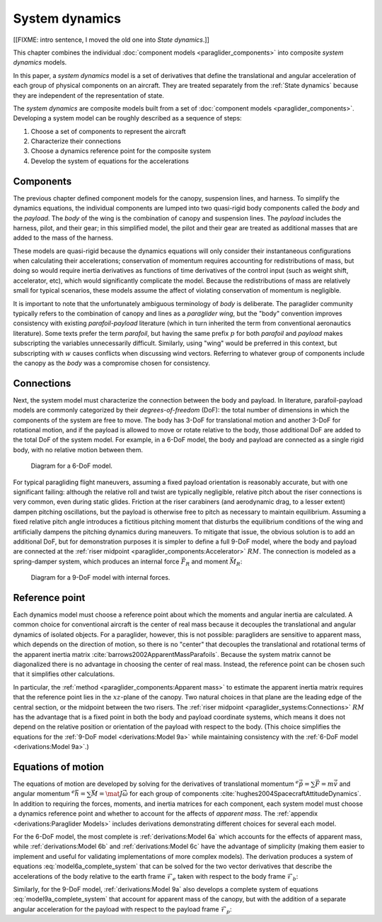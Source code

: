 .. This chapter combines component models into composite *system dynamics*
   models.


***************
System dynamics
***************

[[FIXME: intro sentence, I moved the old one into `State dynamics`.]]

This chapter combines the individual :doc:`component models
<paraglider_components>` into composite *system dynamics* models.


In this paper, a *system dynamics* model is a set of derivatives that define
the translational and angular acceleration of each group of physical components
on an aircraft. They are treated separately from the :ref:`State dynamics`
because they are independent of the representation of state.

.. For example, the system dynamics don't care if orientation is being tracked
   with Euler angles or quaternions.


.. Developing a system dynamics model

The *system dynamics* are composite models built from a set of :doc:`component
models <paraglider_components>`. Developing a system model can be roughly
described as a sequence of steps:

1. Choose a set of components to represent the aircraft

#. Characterize their connections

#. Choose a dynamics reference point for the composite system

#. Develop the system of equations for the accelerations


Components
==========

The previous chapter defined component models for the canopy, suspension
lines, and harness. To simplify the dynamics equations, the individual
components are lumped into two quasi-rigid body components called the *body*
and the *payload*. The *body* of the wing is the combination of canopy and
suspension lines. The *payload* includes the harness, pilot, and their gear;
in this simplified model, the pilot and their gear are treated as additional
masses that are added to the mass of the harness.

These models are quasi-rigid because the dynamics equations will only consider
their instantaneous configurations when calculating their accelerations;
conservation of momentum requires accounting for redistributions of mass, but
doing so would require inertia derivatives as functions of time derivatives of
the control input (such as weight shift, accelerator, etc), which would
significantly complicate the model. Because the redistributions of mass are
relatively small for typical scenarios, these models assume the affect of
violating conservation of momentum is negligible.


.. Terminology: "body" and "payload" aircraft coordinate systems

It is important to note that the unfortunately ambiguous terminology of *body*
is deliberate. The paraglider community typically refers to the combination of
canopy and lines as a *paraglider wing*, but the "body" convention improves
consistency with existing *parafoil-payload* literature (which in turn
inherited the term from conventional aeronautics literature). Some texts
prefer the term *parafoil*, but having the same prefix :math:`p` for both
*parafoil* and *payload* makes subscripting the variables unnecessarily
difficult. Similarly, using "wing" would be preferred in this context, but
subscripting with :math:`w` causes conflicts when discussing wind vectors.
Referring to whatever group of components include the canopy as the *body* was
a compromise chosen for consistency.


.. FIXME: summarize the inputs to each lumped component?


Connections
===========

.. Model the connection between the "lumped" components (body and payload)

Next, the system model must characterize the connection between the body and
payload. In literature, parafoil-payload models are commonly categorized by
their *degrees-of-freedom* (DoF): the total number of dimensions in which the
components of the system are free to move. The body has 3-DoF for
translational motion and another 3-DoF for rotational motion, and if the
payload is allowed to move or rotate relative to the body, those additional
DoF are added to the total DoF of the system model. For example, in a 6-DoF
model, the body and payload are connected as a single rigid body, with no
relative motion between them.

.. FIXME: Parafoil-payload literature typically define models with 6 to 10
   degrees of freedom. Discuss models from literature?


.. figure:: figures/paraglider/dynamics/paraglider_fbd_6dof.*
   :name: paraglider_fbd_6dof

   Diagram for a 6-DoF model.


.. 9-DoF model

For typical paragliding flight maneuvers, assuming a fixed payload orientation
is reasonably accurate, but with one significant failing: although the
relative roll and twist are typically negligible, relative pitch about the
riser connections is very common, even during static glides. Friction at the
riser carabiners (and aerodynamic drag, to a lesser extent) dampen pitching
oscillations, but the payload is otherwise free to pitch as necessary to
maintain equilibrium. Assuming a fixed relative pitch angle introduces
a fictitious pitching moment that disturbs the equilibrium conditions of the
wing and artificially dampens the pitching dynamics during maneuvers. To
mitigate that issue, the obvious solution is to add an additional DoF, but for
demonstration purposes it is simpler to define a full 9-DoF model, where the
body and payload are connected at the :ref:`riser midpoint
<paraglider_components:Accelerator>` :math:`RM`. The connection is modeled as
a spring-damper system, which produces an internal force :math:`\vec{F}_R` and
moment :math:`\vec{M}_R`:

.. FIXME: should be `f_RM` and `m_RM` or similar

.. figure:: figures/paraglider/dynamics/paraglider_fbd_9dof.*
   :name: paraglider_fbd_9dof

   Diagram for a 9-DoF model with internal forces.


Reference point
===============

Each dynamics model must choose a reference point about which the moments and
angular inertia are calculated. A common choice for conventional aircraft is
the center of real mass because it decouples the translational and angular
dynamics of isolated objects. For a paraglider, however, this is not possible:
paragliders are sensitive to apparent mass, which depends on the direction of
motion, so there is no "center" that decouples the translational and
rotational terms of the apparent inertia matrix
:cite:`barrows2002ApparentMassParafoils`. Because the system matrix cannot be
diagonalized there is no advantage in choosing the center of real mass.
Instead, the reference point can be chosen such that it simplifies other
calculations.

.. Note that the reference point for the dynamics can be different from the
   point for tracking the glider position

In particular, the :ref:`method <paraglider_components:Apparent mass>` to
estimate the apparent inertia matrix requires that the reference point lies in
the :math:`xz`-plane of the canopy. Two natural choices in that plane are the
leading edge of the central section, or the midpoint between the two risers.
The :ref:`riser midpoint <paraglider_systems:Connections>` :math:`RM` has the
advantage that is a fixed point in both the body and payload coordinate
systems, which means it does not depend on the relative position or
orientation of the payload with respect to the body. (This choice simplifies
the equations for the :ref:`9-DoF model <derivations:Model 9a>` while
maintaining consistency with the :ref:`6-DoF model <derivations:Model 9a>`.)

.. 6a and 9a use `RM`, but the others don't


Equations of motion
===================

The equations of motion are developed by solving for the derivatives of
translational momentum :math:`{^e \dot{\vec{p}}} = \sum{\vec{F}}
= m \dot{\vec{v}}` and angular momentum :math:`{^e \dot{\vec{h}}} = \sum
\vec{M} = \mat{J} \dot{\vec{\omega}}` for each group of components
:cite:`hughes2004SpacecraftAttitudeDynamics`. In addition to requiring the
forces, moments, and inertia matrices for each component, each system model
must choose a dynamics reference point and whether to account for the affects
of *apparent mass*. The :ref:`appendix <derivations:Paraglider Models>`
includes derivations demonstrating different choices for several each model.


.. 6-DoF model

For the 6-DoF model, the most complete is :ref:`derivations:Model 6a` which
accounts for the effects of apparent mass, while :ref:`derivations:Model 6b`
and :ref:`derivations:Model 6c` have the advantage of simplicity (making them
easier to implement and useful for validating implementations of more complex
models). The derivation produces a system of equations
:eq:`model6a_complete_system` that can be solved for the two vector
derivatives that describe the accelerations of the body relative to the earth
frame :math:`\mathcal{F}_e` taken with respect to the body frame
:math:`\mathcal{F}_b`:

.. math::
   :label: model6a_system_derivatives

   \begin{aligned}
     {^b \dot{\vec{v}}_{RM/e}} \qquad & \textrm{translational acceleration of the riser midpoint} \, RM \\
     {^b \dot{\vec{\omega}}_{b/e}} \qquad & \textrm{angular acceleration of the body} \\
   \end{aligned}

.. [[Notice, the current values of the variables are the :math:`\vec{x}
   = \left\{\vec{v}_{RM/e}, \vec{\omega}_{b/e} \right\}`]]


.. 9-DoF

Similarly, for the 9-DoF model, :ref:`derivations:Model 9a` also develops
a complete system of equations :eq:`model9a_complete_system` that account for
apparent mass of the canopy, but with the addition of a separate angular
acceleration for the payload with respect to the payload frame
:math:`\mathcal{F}_p`:

.. math::
   :label: model9a_system_derivatives

   \begin{aligned}
     {^b \dot{\vec{v}}_{RM/e}} \qquad &\textrm{translational acceleration of the riser midpoint} \, RM \\
     {^b \dot{\vec{\omega}}_{b/e}} \qquad & \textrm{angular acceleration of the body} \\
     {^p \dot{\vec{\omega}}_{p/e}} \qquad & \textrm{angular acceleration of the payload} \\
   \end{aligned}
